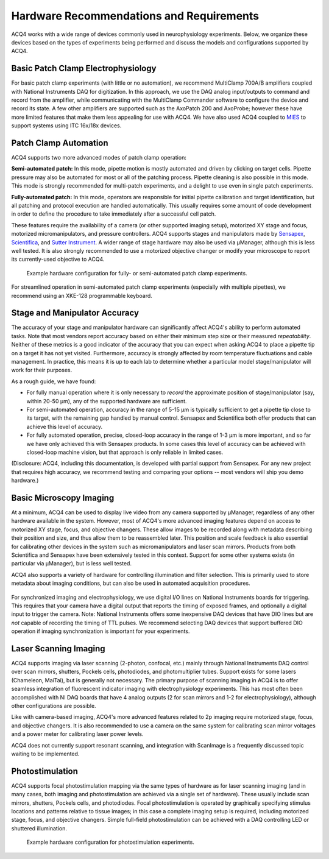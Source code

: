 .. index::
    single: hardware configuration

Hardware Recommendations and Requirements
=========================================

ACQ4 works with a wide range of devices commonly used in neurophysiology experiments. Below, we organize these devices based on the types of experiments being performed and discuss the models and configurations supported by ACQ4.

Basic Patch Clamp Electrophysiology
-----------------------------------

For basic patch clamp experiments (with little or no automation), we recommend MultiClamp 700A/B amplifiers coupled with National Instruments DAQ for digitization. In this approach, we use the DAQ analog input/outputs to command and record from the amplifier, while communicating with the MultiClamp Commander software to configure the device and record its state. A few other amplifiers are supported such as the AxoPatch 200 and AxoProbe; however these have more limited features that make them less appealing for use with ACQ4. We have also used ACQ4 coupled to `MIES <https://github.com/AllenInstitute/MIES>`_ to support systems using ITC 16x/18x devices.

    .. figure:: images/simple_patch_clamp.svg

Patch Clamp Automation
----------------------

ACQ4 supports two more advanced modes of patch clamp operation:

**Semi-automated patch:** In this mode, pipette motion is mostly automated and driven by clicking on target cells. Pipette pressure may also be automated for most or all of the patching process. Pipette cleaning is also possible in this mode. This mode is strongly recommended for multi-patch experiments, and a delight to use even in single patch experiments.

**Fully-automated patch:** In this mode, operators are responsible for initial pipette calibration and target identification, but all patching and protocol execution are handled automatically. This usually requires some amount of code development in order to define the procedure to take immediately after a successful cell patch.

These features require the availability of a camera (or other supported imaging setup), motorized XY stage and focus, motorized micromanipulators, and pressure controllers. ACQ4 supports stages and manipulators made by `Sensapex <http://sensapex.com>`_, `Scientifica <https://www.scientifica.uk.com>`_, and `Sutter Instrument <https://www.sutter.com/>`_. A wider range of stage hardware may also be used via μManager, although this is less well tested. It is also strongly recommended to use a motorized objective changer or modify your microscope to report its currently-used objective to ACQ4.

    .. figure:: images/auto_patch.svg

    Example hardware configuration for fully- or semi-automated patch clamp experiments.

For streamlined operation in semi-automated patch clamp experiments (especially with multiple pipettes), we recommend using an XKE-128 programmable keyboard.

Stage and Manipulator Accuracy
------------------------------

The accuracy of your stage and manipulator hardware can significantly affect ACQ4's ability to perform automated tasks. Note that most vendors report accuracy based on either their minimum step size or their measured *repeatability*. Neither of these metrics is a good indicator of the accuracy that you can expect when asking ACQ4 to place a pipette tip on a target it has not yet visited. Furthermore, accuracy is strongly affected by room temperature fluctuations and cable management. In practice, this means it is up to each lab to determine whether a particular model stage/manipulator will work for their purposes.

As a rough guide, we have found:

- For fully manual operation where it is only necessary to *record* the approximate position of stage/manipulator (say, within 20-50 μm), any of the supported hardware are sufficient.
- For semi-automated operation, accuracy in the range of 5-15 μm is typically sufficient to get a pipette tip close to its target, with the remaining gap handled by manual control. Sensapex and Scientifica both offer products that can achieve this level of accuracy.
- For fully automated operation, precise, closed-loop accuracy in the range of 1-3 μm is more important, and so far we have only achieved this with Sensapex products. In some cases this level of accuracy can be achieved with closed-loop machine vision, but that approach is only reliable in limited cases.

(Disclosure: ACQ4, including this documentation, is developed with partial support from Sensapex. For any new project that requires high accuracy, we recommend testing and comparing your options -- most vendors will ship you demo hardware.)


Basic Microscopy Imaging
------------------------

At a minimum, ACQ4 can be used to display live video from any camera supported by μManager, regardless of any other hardware available in the system. However, most of ACQ4's more advanced imaging features depend on access to motorized XY stage, focus, and objective changers. These allow images to be recorded along with metadata describing their position and size, and thus allow them to be reassembled later. This position and scale feedback is also essential for calibrating other devices in the system such as micromanipulators and laser scan mirrors. Products from both Scientifica and Sensapex have been extensively tested in this context. Support for some other systems exists (in particular via μManager), but is less well tested.

ACQ4 also supports a variety of hardware for controlling illumination and filter selection. This is primarily used to store metadata about imaging conditions, but can also be used in automated acquisition procedures.


    .. figure:: images/imaging.svg

For synchronized imaging and electrophysiology, we use digital I/O lines on National Instruments boards for triggering. This requires that your camera have a digital output that reports the timing of exposed frames, and optionally a digital input to trigger the camera. Note: National Instruments offers some inexpensive DAQ devices that have DIO lines but are *not* capable of recording the timing of TTL pulses. We recommend selecting DAQ devices that support buffered DIO operation if imaging synchronization is important for your experiments.

Laser Scanning Imaging
----------------------

ACQ4 supports imaging via laser scanning (2-photon, confocal, etc.) mainly through National Instruments DAQ control over scan mirrors, shutters, Pockels cells, photodiodes, and photomultiplier tubes. Support exists for some lasers (Chameleon, MaiTai), but is generally not necessary. The primary purpose of scanning imaging in ACQ4 is to offer seamless integration of fluorescent indicator imaging with electrophysiology experiments. This has most often been accomplished with NI DAQ boards that have 4 analog outputs (2 for scan mirrors and 1-2 for electrophysiology), although other configurations are possible.

Like with camera-based imaging, ACQ4's more advanced features related to 2p imaging require motorized stage, focus, and objective changers. It is also recommended to use a camera on the same system for calibrating scan mirror voltages and a power meter for calibrating laser power levels.

ACQ4 does not currently support resonant scanning, and integration with ScanImage is a frequently discussed topic waiting to be implemented.

Photostimulation
----------------

ACQ4 supports focal photostimulation mapping via the same types of hardware as for laser scanning imaging (and in many cases, both imaging and photostimulation are achieved via a single set of hardware). These usually include scan mirrors, shutters, Pockels cells, and photodiodes. Focal photostimulation is operated by graphically specifying stimulus locations and patterns relative to tissue images; in this case a complete imaging setup is required, including motorized stage, focus, and objective changers. Simple full-field photostimulation can be achieved with a DAQ controlling LED or shuttered illumination.

    .. figure:: images/photostimulation.svg

    Example hardware configuration for photostimulation experiments.
